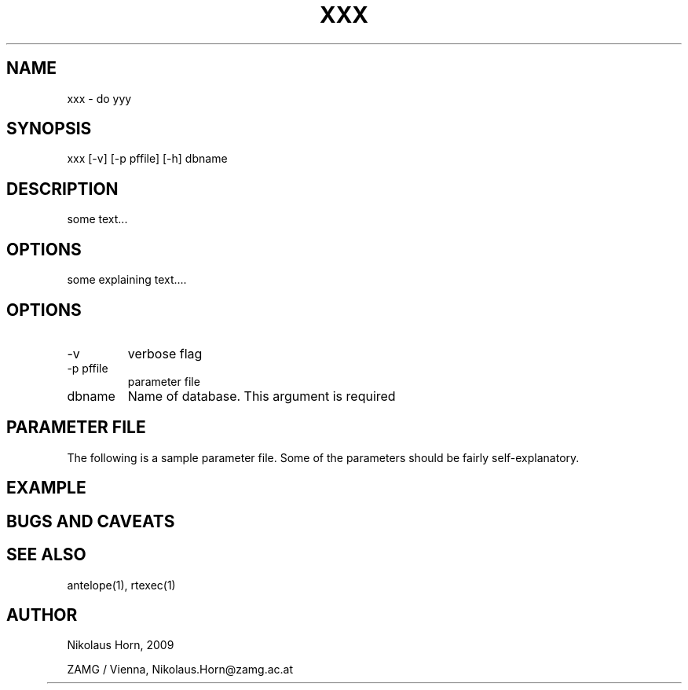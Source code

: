 .TH XXX 1 "$Date: 2009/01/08 15:01:39 $" "Antelope Contrib SW" "User Commands"
.SH NAME
xxx \- do yyy 
.SH SYNOPSIS
.nf
xxx [-v] [-p pffile] [-h] dbname
.fi

.SH DESCRIPTION
some text...
.SH OPTIONS
some explaining text....
.SH OPTIONS
.IP "-v" 
verbose flag
.IP "-p pffile" 
parameter file
.IP "dbname"
Name of database. This argument is required

.SH PARAMETER FILE

The following is a sample parameter file. Some of the parameters
should be fairly self-explanatory.

.SH EXAMPLE
.nf
.fi

.SH "BUGS AND CAVEATS"
.SH "SEE ALSO"
.nf
antelope(1), rtexec(1) 
.fi
.SH AUTHOR
.nf
Nikolaus Horn, 2009 

ZAMG / Vienna, Nikolaus.Horn@zamg.ac.at
	
